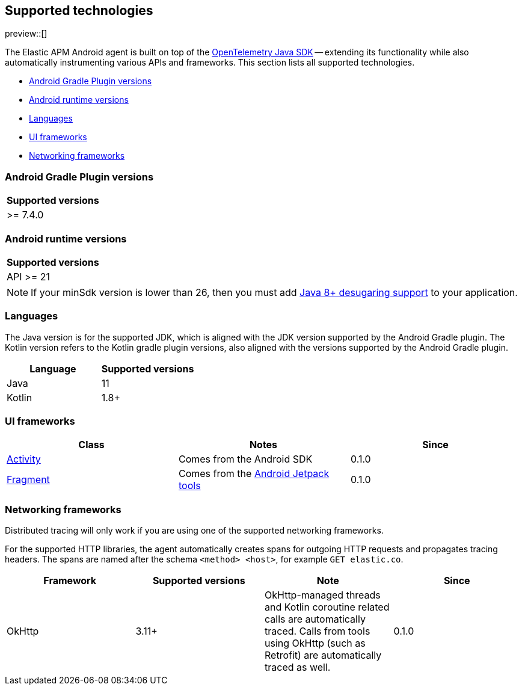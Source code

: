 [[supported-technologies]]
== Supported technologies

preview::[]

The Elastic APM Android agent is built on top of the https://opentelemetry.io[OpenTelemetry Java SDK] -- extending its functionality while also automatically instrumenting various APIs and frameworks.
This section lists all supported technologies.

* <<supported-agp-versions>>
* <<supported-android-runtime-versions>>
* <<supported-languages>>
* <<supported-ui-frameworks>>
* <<supported-networking-frameworks>>

[float]
[[supported-agp-versions]]
=== Android Gradle Plugin versions

|===
|Supported versions

| >= 7.4.0
|===

[float]
[[supported-android-runtime-versions]]
=== Android runtime versions

|===
|Supported versions

| API >= 21
|===

NOTE: If your minSdk version is lower than 26, then you must add https://developer.android.com/studio/write/java8-support#library-desugaring[Java 8+ desugaring support] to your application.

[float]
[[supported-languages]]
=== Languages

The Java version is for the supported JDK, which is aligned with the JDK version supported by the Android Gradle plugin.
The Kotlin version refers to the Kotlin gradle plugin versions, also aligned with the versions supported by the Android Gradle plugin.

|===
|Language |Supported versions

|Java
|11

|Kotlin
|1.8+

|===

[float]
[[supported-ui-frameworks]]
=== UI frameworks

|===
|Class |Notes |Since

|https://developer.android.com/reference/android/app/Activity[Activity]
|Comes from the Android SDK
|0.1.0

|https://developer.android.com/reference/androidx/fragment/app/Fragment.html[Fragment]
|Comes from the https://developer.android.com/jetpack[Android Jetpack tools]
|0.1.0

|===

[float]
[[supported-networking-frameworks]]
=== Networking frameworks

Distributed tracing will only work if you are using one of the supported networking frameworks.

For the supported HTTP libraries, the agent automatically creates spans for outgoing HTTP requests and propagates tracing headers.
The spans are named after the schema `<method> <host>`, for example `GET elastic.co`.

|===
|Framework |Supported versions | Note | Since

|OkHttp
|3.11+
|OkHttp-managed threads and Kotlin coroutine related calls are automatically traced. Calls from tools using OkHttp (such as Retrofit) are automatically traced as well.
|0.1.0

|===